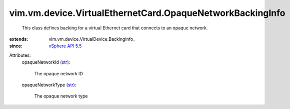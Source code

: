 
vim.vm.device.VirtualEthernetCard.OpaqueNetworkBackingInfo
==========================================================
  This class defines backing for a virtual Ethernet card that connects to an opaque network.
:extends: vim.vm.device.VirtualDevice.BackingInfo_
:since: `vSphere API 5.5 <vim/version.rst#vimversionversion9>`_

Attributes:
    opaqueNetworkId (`str <https://docs.python.org/2/library/stdtypes.html>`_):

       The opaque network ID
    opaqueNetworkType (`str <https://docs.python.org/2/library/stdtypes.html>`_):

       The opaque network type
